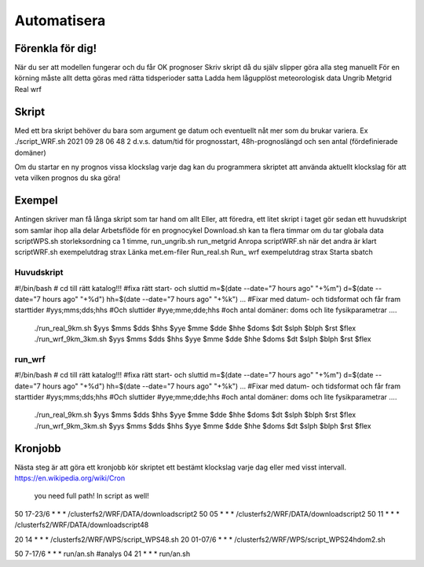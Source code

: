 Automatisera
============

Förenkla för dig!
-----------------

När du ser att modellen fungerar och du får OK prognoser
Skriv skript då du själv slipper göra alla steg manuellt
För en körning måste allt detta göras med rätta tidsperioder satta
Ladda hem lågupplöst meteorologisk data
Ungrib
Metgrid
Real
wrf

Skript
------

Med ett bra skript behöver du bara som argument ge datum och eventuellt nåt mer som du brukar variera.
Ex ./script_WRF.sh 2021 09 28 06 48 2
d.v.s. datum/tid för prognosstart, 48h-prognoslängd och sen antal (fördefinierade domäner)

Om du startar en ny prognos vissa klockslag varje dag kan du programmera skriptet att använda aktuellt klockslag för att veta vilken prognos du ska göra!


Exempel
-------

Antingen skriver man få långa skript som tar hand om allt
Eller, att föredra, ett litet skript i taget
gör sedan ett huvudskript som samlar ihop alla delar
Arbetsflöde för en prognocykel
Download.sh	kan ta flera timmar om du tar globala data
scriptWPS.sh	storleksordning ca 1 timme, 
run_ungrib.sh
run_metgrid
Anropa scriptWRF.sh när det andra är klart
scriptWRF.sh		exempelutdrag strax
Länka met.em-filer
Run_real.sh
Run_ wrf			exempelutdrag strax
Starta sbatch

Huvudskript
###########
#!/bin/bash
# cd till rätt katalog!!!
#fixa rätt start- och sluttid
m=$(date --date="7 hours ago" "+%m")
d=$(date --date="7 hours ago" "+%d")
hh=$(date --date="7 hours ago" "+%k")
…
#Fixar med datum- och tidsformat och får fram starttider
#yys;mms;dds;hhs
#Och sluttider
#yye;mme;dde;hhs
#och antal domäner: doms och lite fysikparametrar
….
 ./run_real_9km.sh $yys $mms $dds $hhs $yye $mme $dde $hhe $doms $dt $slph $blph $rst $flex
 ./run_wrf_9km_3km.sh $yys $mms $dds $hhs $yye $mme $dde $hhe $doms $dt $slph $blph $rst $flex

run_wrf
#######

#!/bin/bash
# cd till rätt katalog!!!
#fixa rätt start- och sluttid
m=$(date --date="7 hours ago" "+%m")
d=$(date --date="7 hours ago" "+%d")
hh=$(date --date="7 hours ago" "+%k")
…
#Fixar med datum- och tidsformat och får fram starttider
#yys;mms;dds;hhs
#Och sluttider
#yye;mme;dde;hhs
#och antal domäner: doms och lite fysikparametrar
….
 ./run_real_9km.sh $yys $mms $dds $hhs $yye $mme $dde $hhe $doms $dt $slph $blph $rst $flex
 ./run_wrf_9km_3km.sh $yys $mms $dds $hhs $yye $mme $dde $hhe $doms $dt $slph $blph $rst $flex



Kronjobb
---------

Nästa steg är att göra ett kronjobb 
kör skriptet ett bestämt klockslag varje dag eller med visst intervall.
https://en.wikipedia.org/wiki/Cron 
						you need full path! In script as well!
50 17-23/6 * * *  /clusterfs2/WRF/DATA/downloadscript2
50 05 * * *      /clusterfs2/WRF/DATA/downloadscript2
50 11 * * *      /clusterfs2/WRF/DATA/downloadscript48

20 14 * * *      /clusterfs2/WRF/WPS/script_WPS48.sh
20 01-07/6 * * *  /clusterfs2/WRF/WPS/script_WPS24hdom2.sh

50 7-17/6 * * * run/an.sh		#analys
04 21 * * * run/an.sh


